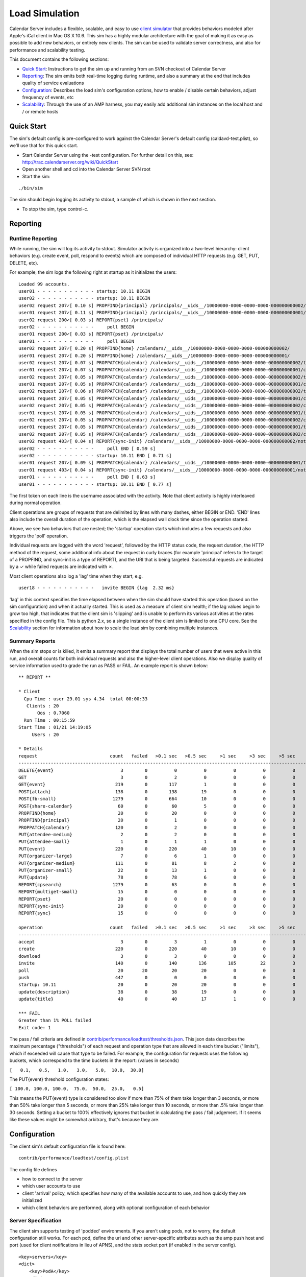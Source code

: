 ==========================
Load Simulation
==========================

Calendar Server includes a flexible, scalable, and easy to use `client simulator <http://trac.calendarserver.org/browser/CalendarServer/trunk/contrib/performance/loadtest>`_ that provides behaviors modeled after Apple's iCal client in Mac OS X 10.6. This sim has a highly modular architecture with the goal of making it as easy as possible to add new behaviors, or entirely new clients. The sim can be used to validate server correctness, and also for performance and scalability testing.

This document contains the following sections:

* `Quick Start`_: Instructions to get the sim up and running from an SVN checkout of Calendar Server

* `Reporting`_: The sim emits both real-time logging during runtime, and also a summary at the end that includes quality of service evaluations

* `Configuration`_: Describes the load sim's configuration options, how to enable / disable certain behaviors, adjust frequency of events, etc

* `Scalability`_: Through the use of an AMP harness, you may easily add additional sim instances on the local host and / or remote hosts

---------------------
Quick Start
---------------------

The sim's default config is pre-configured to work against the Calendar Server's default config (caldavd-test.plist), so we'll use that for this quick start.

- Start Calendar Server using the -test configuration. For further detail on this, see: http://trac.calendarserver.org/wiki/QuickStart
- Open another shell and cd into the Calendar Server SVN root
- Start the sim:

::

 ./bin/sim

The sim should begin logging its activity to stdout, a sample of which is shown in the next section.

- To stop the sim, type control-c.

---------------------
Reporting
---------------------

Runtime Reporting
-----------------

While running, the sim will log its activity to stdout. Simulator activity is organized into a two-level hierarchy: client behaviors (e.g. create event, poll, respond to events) which are composed of individual HTTP requests (e.g. GET, PUT, DELETE, etc).

For example, the sim logs the following right at startup as it initializes the users:

::

 Loaded 99 accounts.
 user01 - - - - - - - - - - - startup: 10.11 BEGIN 
 user02 - - - - - - - - - - - startup: 10.11 BEGIN 
 user02 request 207✓[ 0.10 s] PROPFIND{principal} /principals/__uids__/10000000-0000-0000-0000-000000000002/
 user01 request 207✓[ 0.11 s] PROPFIND{principal} /principals/__uids__/10000000-0000-0000-0000-000000000001/
 user02 request 200✓[ 0.03 s] REPORT{pset} /principals/
 user02 - - - - - - - - - - -     poll BEGIN 
 user01 request 200✓[ 0.03 s] REPORT{pset} /principals/
 user01 - - - - - - - - - - -     poll BEGIN 
 user02 request 207✓[ 0.20 s] PROPFIND{home} /calendars/__uids__/10000000-0000-0000-0000-000000000002/
 user01 request 207✓[ 0.20 s] PROPFIND{home} /calendars/__uids__/10000000-0000-0000-0000-000000000001/
 user02 request 207✓[ 0.07 s] PROPPATCH{calendar} /calendars/__uids__/10000000-0000-0000-0000-000000000002/tasks/
 user01 request 207✓[ 0.07 s] PROPPATCH{calendar} /calendars/__uids__/10000000-0000-0000-0000-000000000001/calendar/
 user02 request 207✓[ 0.05 s] PROPPATCH{calendar} /calendars/__uids__/10000000-0000-0000-0000-000000000002/tasks/
 user01 request 207✓[ 0.05 s] PROPPATCH{calendar} /calendars/__uids__/10000000-0000-0000-0000-000000000001/calendar/
 user02 request 207✓[ 0.06 s] PROPPATCH{calendar} /calendars/__uids__/10000000-0000-0000-0000-000000000002/tasks/
 user01 request 207✓[ 0.05 s] PROPPATCH{calendar} /calendars/__uids__/10000000-0000-0000-0000-000000000001/calendar/
 user02 request 207✓[ 0.05 s] PROPPATCH{calendar} /calendars/__uids__/10000000-0000-0000-0000-000000000002/calendar/
 user01 request 207✓[ 0.05 s] PROPPATCH{calendar} /calendars/__uids__/10000000-0000-0000-0000-000000000001/tasks/
 user02 request 207✓[ 0.05 s] PROPPATCH{calendar} /calendars/__uids__/10000000-0000-0000-0000-000000000002/calendar/
 user01 request 207✓[ 0.05 s] PROPPATCH{calendar} /calendars/__uids__/10000000-0000-0000-0000-000000000001/tasks/
 user02 request 207✓[ 0.05 s] PROPPATCH{calendar} /calendars/__uids__/10000000-0000-0000-0000-000000000002/calendar/
 user02 request 403✓[ 0.04 s] REPORT{sync-init} /calendars/__uids__/10000000-0000-0000-0000-000000000002/notification/
 user02 - - - - - - - - - - -     poll END [ 0.59 s]
 user02 - - - - - - - - - - - startup: 10.11 END [ 0.71 s]
 user01 request 207✓[ 0.09 s] PROPPATCH{calendar} /calendars/__uids__/10000000-0000-0000-0000-000000000001/tasks/
 user01 request 403✓[ 0.04 s] REPORT{sync-init} /calendars/__uids__/10000000-0000-0000-0000-000000000001/notification/
 user01 - - - - - - - - - - -     poll END [ 0.63 s]
 user01 - - - - - - - - - - - startup: 10.11 END [ 0.77 s]

The first token on each line is the username associated with the activity. Note that client activity is highly interleaved during normal operation.

Client operations are groups of requests that are delimited by lines with many dashes, either BEGIN or END. 'END' lines also include the overall duration of the operation, which is the elapsed wall clock time since the operation started.

Above, we see two behaviors that are nested; the 'startup' operation starts which includes a few requests and also triggers the 'poll' operation.

Individual requests are logged with the word 'request', followed by the HTTP status code, the request duration, the HTTP method of the request, some additional info about the request in curly braces (for example 'principal' refers to the target of a PROPFIND, and sync-init is a type of REPORT), and the URI that is being targeted. Successful requests are indicated by a ✓ while failed requests are indicated with ✗.

Most client operations also log a 'lag' time when they start, e.g.

::

 user18 - - - - - - - - - - -   invite BEGIN {lag  2.32 ms}

'lag' in this context specifies the time elapsed between when the sim should have started this operation (based on the sim configuration) and when it actually started. This is used as a measure of client sim health; if the lag values begin to grow too high, that indicates that the client sim is 'slipping' and is unable to perform its various activities at the rates specified in the config file. This is python 2.x, so a single instance of the client sim is limited to one CPU core. See the `Scalability`_ section for information about how to scale the load sim by combining multiple instances.

Summary Reports
---------------
When the sim stops or is killed, it emits a summary report that displays the total number of users that were active in this run, and overall counts for both individual requests and also the higher-level client operations. Also we display quality of service information used to grade the run as PASS or FAIL. An example report is shown below::

 ** REPORT **
 
 * Client
   Cpu Time : user 29.01 sys 4.34  total 00:00:33
    Clients : 20
        Qos : 0.7060  
   Run Time : 00:15:59
 Start Time : 01/21 14:19:05
      Users : 20
 
 * Details
 request                           count   failed   >0.1 sec   >0.5 sec     >1 sec     >3 sec     >5 sec    >10 sec    >30 sec     mean   median   stddev      QoS   STATUS
 --------------------------------------------------------------------------------------------------------------------------------------------------------------------------
 DELETE{event}                         3        0          0          0          0          0          0          0          0   0.0715   0.0771   0.0101   0.3573         
 GET                                   3        0          2          0          0          0          0          0          0   0.1330   0.1381   0.0259   0.0000         
 GET{event}                          219        0        117          1          0          0          0          0          0   0.1454   0.1056   0.0987   1.4541         
 POST{attach}                        138        0        138         19          0          0          0          0          0   0.3243   0.2871   0.1502   0.0000         
 POST{fb-small}                     1279        0        664         10          0          0          0          0          0   0.1299   0.1026   0.0807   0.2598         
 POST{share-calendar}                 60        0         60          5          0          0          0          0          0   0.2990   0.2686   0.1206   0.0000         
 PROPFIND{home}                       20        0         20          0          0          0          0          0          0   0.1534   0.1454   0.0204   0.6136         
 PROPFIND{principal}                  20        0          1          0          0          0          0          0          0   0.0798   0.0829   0.0125   0.9319         
 PROPPATCH{calendar}                 120        0          2          0          0          0          0          0          0   0.0608   0.0569   0.0124   0.6216         
 PUT{attendee-medium}                  2        0          2          0          0          0          0          0          0   0.1585   0.1628   0.0044   0.2426         
 PUT{attendee-small}                   1        0          1          1          0          0          0          0          0   0.6156   0.6156   0.0000   1.2312         
 PUT{event}                          220        0        220         40         10          0          0          0          0   0.3760   0.2587   0.3363   1.5041         
 PUT{organizer-large}                  7        0          6          1          0          0          0          0          0   0.2066   0.1865   0.1353   0.4050         
 PUT{organizer-medium}               111        0         81          8          2          0          0          0          0   0.2419   0.1381   0.2725   0.5354         
 PUT{organizer-small}                 22        0         13          1          0          0          0          0          0   0.1792   0.1091   0.1762   0.7168         
 PUT{update}                          78        0         78          6          0          0          0          0          0   0.3087   0.2923   0.1048   1.2346         
 REPORT{cpsearch}                   1279        0         63          0          0          0          0          0          0   0.0482   0.0378   0.0385   0.0000         
 REPORT{multiget-small}               15        0          0          0          0          0          0          0          0   0.0510   0.0496   0.0052   0.2039         
 REPORT{pset}                         20        0          0          0          0          0          0          0          0   0.0300   0.0302   0.0008   0.9120         
 REPORT{sync-init}                    20        0          0          0          0          0          0          0          0   0.0427   0.0394   0.0099   0.5854         
 REPORT{sync}                         15        0          0          0          0          0          0          0          0   0.0481   0.0471   0.0032   0.1925         
 
 operation                         count   failed   >0.1 sec   >0.5 sec     >1 sec     >3 sec     >5 sec    >10 sec    >30 sec     mean   median   stddev  avglag (ms)   STATUS
 ------------------------------------------------------------------------------------------------------------------------------------------------------------------------------
 accept                                3        0          3          1          0          0          0          0          0   0.4447   0.2947   0.2365       7.8805         
 create                              220        0        220         40         10          0          0          0          0   0.3780   0.2615   0.3363      13.1159         
 download                              3        0          3          0          0          0          0          0          0   0.1515   0.1647   0.0343       0.0000         
 invite                              140        0        140        136        105         22          3          0          0   1.8759   1.5909   1.1846       2.3190         
 poll                                 20       20         20         20          0          0          0          0          0   0.6612   0.6573   0.0878       0.0000     FAIL
 push                                447        0          0          0          0          0          0          0          0   0.0002   0.0001   0.0004       0.0000         
 startup: 10.11                       20        0         20         20          0          0          0          0          0   0.7734   0.7687   0.0903       0.0000         
 update{description}                  38        0         38         19          0          0          0          0          0   0.5170   0.5315   0.1834      41.3110         
 update{title}                        40        0         40         17          1          0          0          0          0   0.5271   0.4719   0.1920      28.1850         
 
 *** FAIL
 Greater than 1% POLL failed
 Exit code: 1
 


The pass / fail criteria are defined in `contrib/performance/loadtest/thresholds.json <http://trac.calendarserver.org/browser/CalendarServer/trunk/contrib/performance/loadtest/thresholds.json>`_. This json data describes the maximum percentage ("thresholds") of each request and operation type that are allowed in each time bucket ("limits"), which if exceeded will cause that type to be failed. For example, the configuration for requests uses the following buckets, which correspond to the time buckets in the report: (values in seconds)

``[   0.1,   0.5,   1.0,   3.0,   5.0,  10.0,  30.0]``

The PUT{event} threshold configuration states:

``[ 100.0, 100.0, 100.0,  75.0,  50.0,  25.0,   0.5]``

This means the PUT{event} type is considered too slow if more than 75% of them take longer than 3 seconds, or more than 50% take longer than 5 seconds, or more than 25% take longer than 10 seconds, or more than .5% take longer than 30 seconds. Setting a bucket to 100% effectively ignores that bucket in calculating the pass / fail judgement. If it seems like these values might be somewhat arbitrary, that's because they are.

---------------------
Configuration
---------------------

The client sim's default configuration file is found here::

 contrib/performance/loadtest/config.plist

The config file defines

- how to connect to the server
- which user accounts to use
- client 'arrival' policy, which specifies how many of the available accounts to use, and how quickly they are initialized
- which client behaviors are performed, along with optional configuration of each behavior

Server Specification
---------------------

The client sim supports testing of 'podded' environments. If you aren't using pods, not to worry, the default configuration still works. For each pod, define the uri and other server-specific attributes such as the amp push host and port (used for client notifications in lieu of APNS), and the stats socket port (if enabled in the server config).

::

  <key>servers</key>
  <dict>
      <key>PodA</key>
      <dict>
          <key>enabled</key>
          <true/>
 
          <!-- Identify the server to be load tested. -->
          <key>uri</key>
          <string>https://localhost:8443</string>
 
          <key>ampPushHosts</key>
          <array>
              <string>localhost</string>
          </array>
          <key>ampPushPort</key>
          <integer>62311</integer>
 
          <!--  Define whether server supports stats socket. -->
          <key>stats</key>
          <dict>
              <key>enabled</key>
              <true/>
              <key>Port</key>
              <integer>8100</integer>
          </dict>
      </dict>
      ...

User Accounts
-------------

User accounts are defined in the 'accounts' key of the plist:

::

        <key>accounts</key>
        <dict>
            <!-- The loader is the fully-qualified Python name of a callable which
                returns a list of directory service records defining all of the client accounts
                to use. contrib.performance.loadtest.sim.recordsFromCSVFile reads username,
                password, mailto triples from a CSV file and returns them as a list of faked
                directory service records. -->
            <key>loader</key>
            <string>contrib.performance.loadtest.sim.recordsFromCSVFile</string>

            <!-- Keyword arguments may be passed to the loader. -->
            <key>params</key>
            <dict>
                <!-- recordsFromCSVFile interprets the path relative to the config.plist,
                    to make it independent of the script's working directory while still allowing
                    a relative path. This isn't a great solution. -->
                <key>path</key>
                <string>contrib/performance/loadtest/accounts.csv</string>

                <!-- When there are accounts for multiple pods, interleave the accounts for each
                    pod so that the arrival mechanism will cycle clients between each pod. -->
                <key>interleavePods</key>
                <true/>
            </dict>
        </dict>


The accounts.csv file has lines like shown below::

 user01,user01,User 01,user01@example.com,10000000-0000-0000-0000-000000000001,PodA

Client Arrival
----------------

This section configures the number of accounts to use, and defines how quickly clients are initialized when the sim starts::

 <!-- Define how many clients will participate in the load test and how
     they will show up. -->
 <key>arrival</key>
 <dict>

     <!-- Specify a class which creates new clients and introduces them into
         the test. contrib.performance.loadtest.population.SmoothRampUp introduces
         groups of new clients at fixed intervals up to a maximum. The size of the
         group, interval, and maximum are configured by the parameters below. The
         total number of clients is groups * groupSize, which needs to be no larger
         than the number of credentials created in the accounts section. -->
     <key>factory</key>
     <string>contrib.performance.loadtest.population.SmoothRampUp</string>

     <key>params</key>
     <dict>
         <!-- groups gives the total number of groups of clients to introduce. -->
         <key>groups</key>
         <integer>10</integer>

         <!-- groupSize is the number of clients in each group of clients. It's
             really only a "smooth" ramp up if this is pretty small. -->
         <key>groupSize</key>
         <integer>2</integer>

         <!-- Number of seconds between the introduction of each group. -->
         <key>interval</key>
         <integer>3</integer>

         <!-- Number of clients each user is assigned to. -->
         <!-- Set weight of clients to 1 if this is > 1. Number of clients must match this value if > 1. -->
         <key>clientsPerUser</key>
         <integer>1</integer>
     </dict>

 </dict>


In the default configuration, three clients are initialized every 3 seconds, until 30 clients are initialized (groups * groupSize). As soon as a client is initialized, it begins to perform its specified behaviors at the configured rates (see "Client Behaviors").

To increase the client load, increase the number of groups and / or groupSize. Take care not to exceed the number of accounts defined in accounts.csv.

To increase the rate at which clients are initialized, reduce 'interval'.

Client Behaviors
----------------

Client behaviors are defined in `contrib/performance/loadtest/clients.plist <http://trac.calendarserver.org/browser/CalendarServer/trunk/contrib/performance/loadtest/clients.plist>`_.  The 'clients' plist key is an array of dictionaries describing the client. The clients.plist is well commented, so no need to repeat those details here.

'profiles' is an array of dictionaries specifying individual behaviors of each client. Each dict has a 'class' key which specifies the implementation class for this behavior, and a 'params' dict with options specific to that behavior. See the plist for more information.

Some parameters may be safely modified to suit your purposes, for example you might choose to disable certain profiles (by setting 'enabled' to false) in order to simulate only specific types of activity. Also, you can edit the params for the various distributions to configure how often things happen.

This sim is designed to facilitate easy integration of new behaviors for existing clients, or even entirely new clients. An example of adding a new behavior to an existing client can be found here: http://trac.calendarserver.org/changeset/8428.

---------------------
Scalability
---------------------

A good amount of activity can be generated by a single client sim instance, and that should be suitable for most cases. However, if your task is performance or scalability testing, you will likely want to generate more load than can be presented by a single CPU core (which is all you can get from a single Python process). By adding a 'workers' array to the sim's config file you can specify the use of additional sim instances on the local host, and / or remote hosts. In this configuration, the master process will distribute work across all the workers. In general, you shouldn't need additional workers unless you are approaching CPU saturation for your existing sim instance(s). The "lag" statistic is another useful metric for determining whether the client sim is hitting its targets - if it gets too high, consider adding workers.

The specific approach you take when configuring a high load depends on your goals and available resources. If your goal is to beat down a server until it melts into the floor, it is legitimate to use a less accurate simulation by reducing the timers and intervals in the client sim's behavior configuration. If instead you wish to see how many 'realistic' clients your server can service, you will want to stick with reasonable values for timers and intervals, and instead increase load by configuring more user accounts (in the 'arrival' section of the config file, and the separate user accounts file).

To use four instances on the local host::

        <key>workers</key>
        <array>
            <string>./bin/python contrib/performance/loadtest/ampsim.py</string>
            <string>./bin/python contrib/performance/loadtest/ampsim.py</string>
            <string>./bin/python contrib/performance/loadtest/ampsim.py</string>
            <string>./bin/python contrib/performance/loadtest/ampsim.py</string>
        </array>

To use two instances each on two different remote hosts, use something like::

 <key>workers</key>
 <array>
     <string>exec ssh blade2 'cd ~/ccs/CalendarServer ; exec ./bin/python contrib/performance/loadtest/ampsim.py'</string>
     <string>exec ssh blade3 'cd ~/ccs/CalendarServer ; exec ./bin/python contrib/performance/loadtest/ampsim.py'</string>
 </array>

**When using remote hosts, the ssh commands must work in an unattended fashion, so configure SSH keys as needed**. Also, each remote host needs to have a Calendar Server SVN checkout. In this example, the hosts blade2 and blade3 need to have an SVN checkout of Calendar Server at ~/ccs/CalendarServer.

Configuration of the additional workers is handled by the master, so you need not distribute the sim's config file to the other hosts. Each instance gets an identical copy of the config. The amount of work attempted by the sim is not changed by adding workers; instead, the master distributes work (i.e. user accounts) across the workers. To do more work, add user accounts.

When running the sim using multiple instances, the standard output of each child instance is sent to the master. For example, when starting with four instances::

 Loaded 99 accounts.
 Initiating worker configuration
 Initiating worker configuration
 Initiating worker configuration
 Initiating worker configuration
 Worker configuration complete.
 Worker configuration complete.
 Worker configuration complete.
 Worker configuration complete.
 user01 - - - - - - - - - - -  startup BEGIN 
 ...

